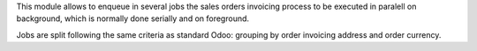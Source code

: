 This module allows to enqueue in several jobs the sales orders invoicing
process to be executed in paralell on background, which is normally done
serially and on foreground.

Jobs are split following the same criteria as standard Odoo: grouping by
order invoicing address and order currency.
